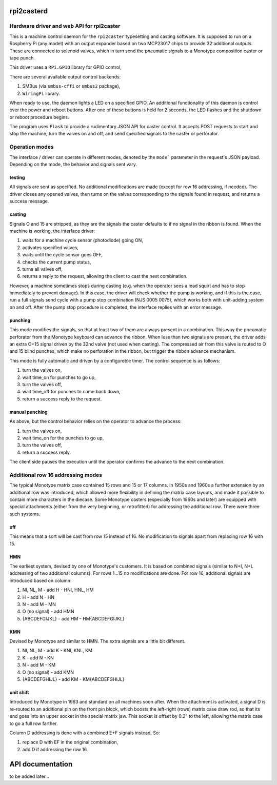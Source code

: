 rpi2casterd
=================

Hardware driver and web API for rpi2caster
------------------------------------------

This is a machine control daemon for the ``rpi2caster`` typesetting and casting software.
It is supposed to run on a Raspberry Pi (any model) with an output expander based on two
MCP23017 chips to provide 32 additional outputs. These are connected to solenoid valves,
which in turn send the pneumatic signals to a Monotype composition caster or tape punch.

This driver uses a ``RPi.GPIO`` library for GPIO control, 

There are several available output control backends:

1. SMBus (via ``smbus-cffi`` or ``smbus2`` package),
2. ``WiringPi`` library.

When ready to use, the daemon lights a LED on a specified GPIO.
An additional functionality of this daemon is control over the power and reboot buttons.
After one of these buttons is held for 2 seconds, the LED flashes and the shutdown or reboot
procedure begins.

The program uses ``Flask`` to provide a rudimentary JSON API for caster control.
It accepts POST requests to start and stop the machine, turn the valves on and off,
and send specified signals to the caster or perforator.

Operation modes
---------------

The interface / driver can operate in different modes, denoted by the ``mode``` parameter
in the request's JSON payload. Depending on the mode, the behavior and signals sent vary.

testing
~~~~~~~
All signals are sent as specified.
No additional modifications are made (except for row 16 addressing, if needed).
The driver closes any opened valves, then turns on the valves corresponding to the signals
found in request, and returns a success message.

casting
~~~~~~~
Signals O and 15 are stripped, as they are the signals the caster defaults to
if no signal in the ribbon is found.
When the machine is working, the interface driver:

1. waits for a machine cycle sensor (photodiode) going ON,
2. activates specified valves,
3. waits until the cycle sensor goes OFF,
4. checks the current pump status,
5. turns all valves off,
6. returns a reply to the request, allowing the client to cast the next combination.

However, a machine sometimes stops during casting (e.g. when the operator sees a lead squirt
and has to stop immediately to prevent damage). In this case, the driver will check whether
the pump is working, and if this is the case, run a full signals send cycle with a pump stop
combination (NJS 0005 0075), which works both with unit-adding system on and off.
After the pump stop procedure is completed, the interface replies with an error message.

punching
~~~~~~~~
This mode modifies the signals, so that at least two of them are always present in a combination.
This way the pneumatic perforator from the Monotype keyboard can advance the ribbon.
When less than two signals are present, the driver adds an extra O+15 signal driven by the 32nd valve
(not used when casting). The compressed air from this valve is routed to O and 15 blind punches,
which make no perforation in the ribbon, but trigger the ribbon advance mechanism.

This mode is fully automatic and driven by a configureble timer.
The control sequence is as follows:

1. turn the valves on,
2. wait time_on for punches to go up,
3. turn the valves off,
4. wait time_off for punches to come back down,
5. return a success reply to the request.

manual punching
~~~~~~~~~~~~~~~
As above, but the control behavior relies on the operator to advance the process:

1. turn the valves on,
2. wait time_on for the punches to go up,
3. turn the valves off,
4. return a success reply.

The client side pauses the execution until the operator confirms the advance
to the next combination.

Additional row 16 addressing modes
----------------------------------
The typical Monotype matrix case contained 15 rows and 15 or 17 columns.
In 1950s and 1960s a further extension by an additional row was introduced,
which allowed more flexibility in defining the matrix case layouts, and
made it possible to contain more characters in the diecase.
Some Monotype casters (especially from 1960s and later) are equipped with special
attachments (either from the very beginning, or retrofitted) for addressing
the additional row. There were three such systems.

off
~~~
This means that a sort will be cast from row 15 instead of 16.
No modification to signals apart from replacing row 16 with 15.

HMN
~~~
The earliest system, devised by one of Monotype's customers.
It is based on combined signals (similar to N+I, N+L addressing of two additional columns).
For rows 1...15 no modifications are done.
For row 16, additional signals are introduced based on column:

1. NI, NL, M - add H - HNI, HNL, HM
2. H - add N - HN
3. N - add M - MN
4. O (no signal) - add HMN
5. {ABCDEFGIJKL} - add HM - HM{ABCDEFGIJKL}

KMN
~~~
Devised by Monotype and similar to HMN.
The extra signals are a little bit different.

1. NI, NL, M - add K - KNI, KNL, KM
2. K - add N - KN
3. N - add M - KM
4. O (no signal) - add KMN
5. {ABCDEFGHIJL} - add KM - KM{ABCDEFGHIJL}

unit shift
~~~~~~~~~~
Introduced by Monotype in 1963 and standard on all machines soon after.
When the attachment is activated, a signal D is re-routed to an additional pin on
the front pin block, which boosts the left-right (rows) matrix case draw rod,
so that its end goes into an upper socket in the special matrix jaw. This socket is offset
by 0.2" to the left, allowing the matrix case to go a full row farther.

Column D addressing is done with a combined E+F signals instead.
So:

1. replace D with EF in the original combination,
2. add D if addressing the row 16.

API documentation
=================
to be added later...
